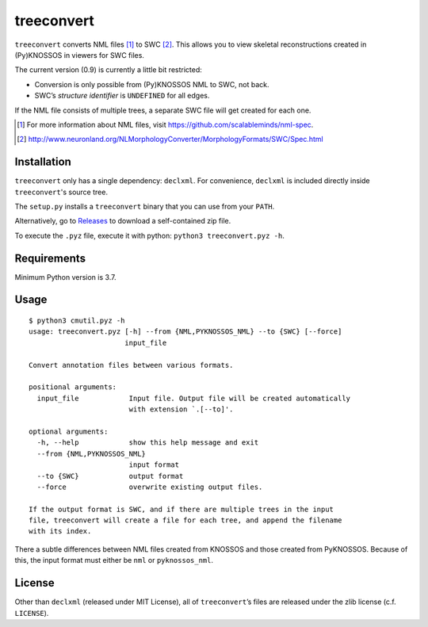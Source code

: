 ===========
treeconvert
===========

``treeconvert`` converts NML files [1]_ to SWC [2]_. This allows you to view
skeletal reconstructions created in (Py)KNOSSOS in viewers for SWC files.

The current version (0.9) is currently a little bit restricted:

- Conversion is only possible from (Py)KNOSSOS NML to SWC, not back.
- SWC’s *structure identifier* is ``UNDEFINED`` for all edges.

If the NML file consists of multiple trees, a separate SWC file will get
created for each one.

.. [1] For more information about NML files, visit https://github.com/scalableminds/nml-spec.
.. [2] http://www.neuronland.org/NLMorphologyConverter/MorphologyFormats/SWC/Spec.html


Installation
============

``treeconvert`` only has a single dependency: ``declxml``. For convenience,
``declxml`` is included directly inside ``treeconvert``'s source tree.

The ``setup.py`` installs a ``treeconvert`` binary that you can use from your
``PATH``.

Alternatively, go to `Releases <https://github.com/ariadne-service/treeconvert/releases>`_
to download a self-contained zip file.

To execute the ``.pyz`` file, execute it with python: ``python3 treeconvert.pyz -h``.


Requirements
============

Minimum Python version is 3.7.


Usage
=====

::

	$ python3 cmutil.pyz -h
	usage: treeconvert.pyz [-h] --from {NML,PYKNOSSOS_NML} --to {SWC} [--force]
	                       input_file

	Convert annotation files between various formats.

	positional arguments:
	  input_file            Input file. Output file will be created automatically
	                        with extension `.[--to]'.

	optional arguments:
	  -h, --help            show this help message and exit
	  --from {NML,PYKNOSSOS_NML}
	                        input format
	  --to {SWC}            output format
	  --force               overwrite existing output files.

	If the output format is SWC, and if there are multiple trees in the input
	file, treeconvert will create a file for each tree, and append the filename
	with its index.

There a subtle differences between NML files created from KNOSSOS and those
created from PyKNOSSOS. Because of this, the input format must either be
``nml`` or ``pyknossos_nml``.


License
=======

Other than ``declxml`` (released under MIT License), all of ``treeconvert``’s
files are released under the zlib license (c.f. ``LICENSE``).
